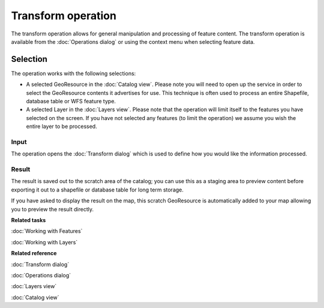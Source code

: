 Transform operation
###################

The transform operation allows for general manipulation and processing of feature content. The
transform operation is available from the :doc:`Operations dialog` or using
the context menu when selecting feature data.

Selection
=========

The operation works with the following selections:

-  A selected GeoResource in the :doc:`Catalog view`. Please note you will need to
   open up the service in order to select the GeoResource contents it advertises for use. This
   technique is often used to process an entire Shapefile, database table or WFS feature type.
-  A selected Layer in the :doc:`Layers view`. Please note that the operation will
   limit itself to the features you have selected on the screen. If you have not selected any
   features (to limit the operation) we assume you wish the entire layer to be processed.

Input
-----

The operation opens the :doc:`Transform dialog` which is used to define how
you would like the information processed.

.. figure:: /images/transform_operation/TransformDialog.png
   :align: center
   :alt: 

Result
------

The result is saved out to the scratch area of the catalog; you can use this as a staging area to
preview content before exporting it out to a shapefile or database table for long term storage.

If you have asked to display the result on the map, this scratch GeoResource is automatically added
to your map allowing you to preview the result directly.

**Related tasks**

:doc:`Working with Features`

:doc:`Working with Layers`


**Related reference**

:doc:`Transform dialog`

:doc:`Operations dialog`

:doc:`Layers view`

:doc:`Catalog view`

